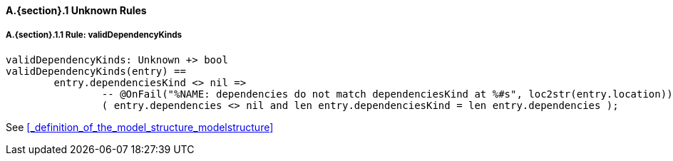 // This adds the "functions" section header for VDM only
ifdef::hidden[]
// {vdm}
functions
// {vdm}
endif::[]

==== A.{section}.{counter:subsection} Unknown Rules
:!typerule:
===== A.{section}.{subsection}.{counter:typerule} Rule: validDependencyKinds
[[validDependencyKinds]]
ifdef::hidden[]
// {vdm}

-- @DocLink("<FMI2_STANDARD> Section 2.2.8, Page 58")
// {vdm}
endif::[]
// {vdm}
----
validDependencyKinds: Unknown +> bool
validDependencyKinds(entry) ==
	entry.dependenciesKind <> nil =>
		-- @OnFail("%NAME: dependencies do not match dependenciesKind at %#s", loc2str(entry.location))
		( entry.dependencies <> nil and len entry.dependenciesKind = len entry.dependencies );
----
// {vdm}
See <<_definition_of_the_model_structure_modelstructure>>
